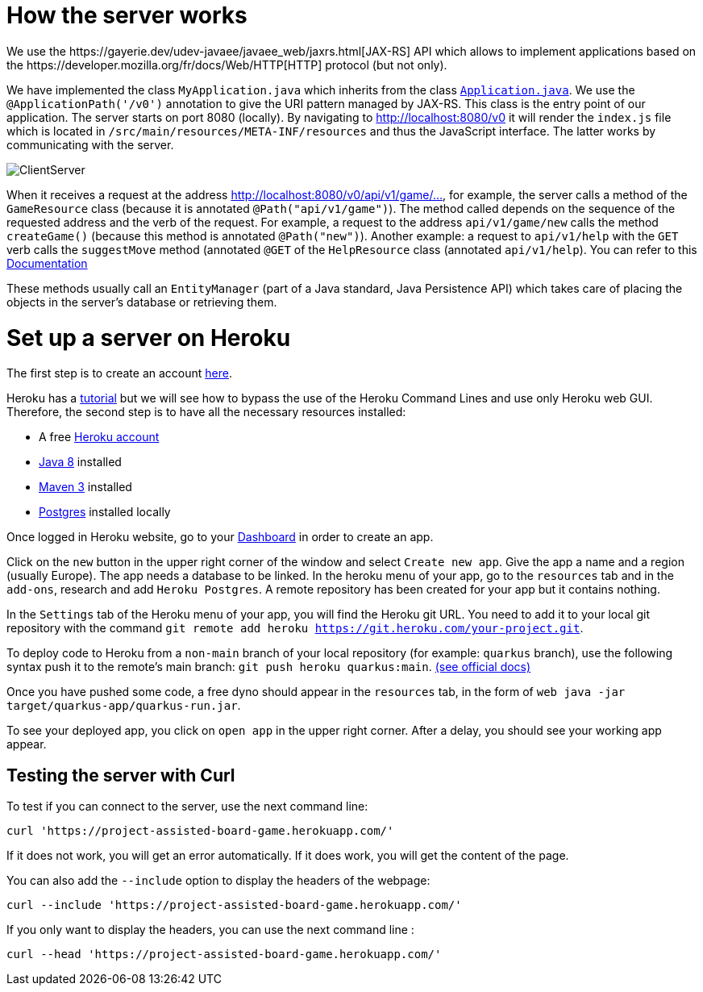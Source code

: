 = How the server works
We use the https://gayerie.dev/udev-javaee/javaee_web/jaxrs.html[JAX-RS] API which allows to implement applications based on the https://developer.mozilla.org/fr/docs/Web/HTTP[HTTP] protocol (but not only).

We have implemented the class `MyApplication.java` which inherits from the class https://docs.oracle.com/javaee/7/api/javax/ws/rs/core/Application.html[`Application.java`]. We use the `@ApplicationPath('/v0')` annotation to give the URI pattern managed by JAX-RS. This class is the entry point of our application.
The server starts on port 8080 (locally). By navigating to http://localhost:8080/v0 it will render the `index.js` file which is located in `/src/main/resources/META-INF/resources` and thus the JavaScript interface. The latter works by communicating with the server.

image::Diagrams/ClientServer.svg[]

When it receives a request at the address http://localhost:8080/v0/api/v1/game/…, for example, the server calls a method of the `GameResource` class (because it is annotated `@Path("api/v1/game")`). The method called depends on the sequence of the requested address and the verb of the request.
For example, a request to the address `api/v1/game/new` calls the method `createGame()` (because this method is annotated `@Path("new")`). Another example: a request to `api/v1/help` with the `GET` verb calls the `suggestMove` method (annotated `@GET` of the `HelpResource` class
(annotated  `api/v1/help`).  You can refer to this https://github.com/oliviercailloux-org/projet-assisted-board-games-1/blob/main/Doc/Game_player_management_Documentation.adoc[Documentation] 

These methods usually call an `EntityManager` (part of a Java standard, Java Persistence API)
which takes care of placing the objects in the server's database or retrieving them.

= Set up a server on Heroku

The first step is to create an account https://www.heroku.com/[here].

Heroku has a https://devcenter.heroku.com/articles/getting-started-with-java[tutorial] but we will see how to bypass the use of the Heroku Command Lines and use only Heroku web GUI. Therefore, the second step is to have all the necessary resources installed:

	* A free https://signup.heroku.com/signup/dc[Heroku account]
	
	* http://www.oracle.com/technetwork/java/javase/downloads/index.html[Java 8] installed
	
	* http://maven.apache.org/download.html[Maven 3] installed
	
	* https://devcenter.heroku.com/articles/heroku-postgresql#local-setup[Postgres] installed locally
	

Once logged in Heroku website, go to your https://dashboard.heroku.com/apps[Dashboard] in order to create an app.

Click on the `new` button in the upper right corner of the window and select `Create new app`. Give the app a name and a region (usually Europe).
The app needs a database to be linked. In the heroku menu of your app, go to the `resources` tab and in the `add-ons`, research and add `Heroku Postgres`.
A remote repository has been created for your app but it contains nothing.

In the `Settings` tab of the Heroku menu of your app, you will find the Heroku git URL. You need to add it to your local git repository with the command `git remote add heroku https://git.heroku.com/your-project.git`.

To deploy code to Heroku from a `non-main` branch of your local repository (for example: `quarkus` branch), use the following syntax push it to the remote’s main branch: `git push heroku quarkus:main`. https://devcenter.heroku.com/articles/git#deploy-from-a-branch-besides-main[(see official docs)]

Once you have pushed some code, a free dyno should appear in the `resources` tab, in the form of `web java -jar target/quarkus-app/quarkus-run.jar`.

To see your deployed app, you click on `open app` in the upper right corner. After a delay, you should see your working app appear.

== Testing the server with Curl

To test if you can connect to the server, use the next command line:

`curl 'https://project-assisted-board-game.herokuapp.com/'`

If it does not work, you will get an error automatically.
If it does work, you will get the content of the page. 

You can also add the `--include` option to display the headers of the webpage:

`curl --include 'https://project-assisted-board-game.herokuapp.com/'`

If you only want to display the headers, you can use the next command line : 

`curl --head 'https://project-assisted-board-game.herokuapp.com/'`
